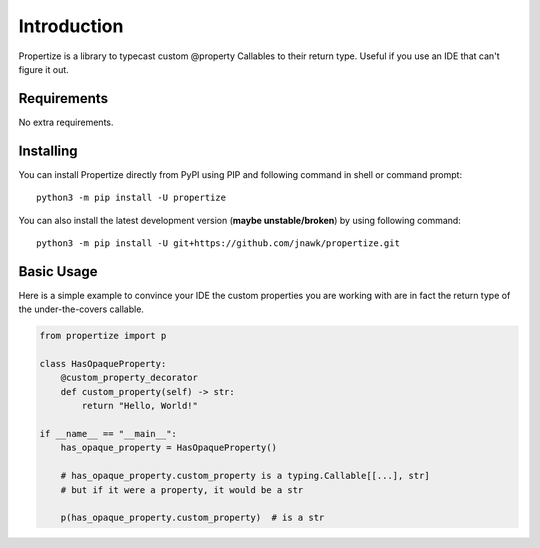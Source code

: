 .. _intro:

Introduction
============

Propertize is a library to typecast custom @property Callables to their return type.
Useful if you use an IDE that can't figure it out.

Requirements
------------

No extra requirements.

Installing
----------

You can install Propertize directly from PyPI using PIP and following command
in shell or command prompt: ::

    python3 -m pip install -U propertize

You can also install the latest development version (**maybe unstable/broken**) by
using following command: ::

    python3 -m pip install -U git+https://github.com/jnawk/propertize.git


Basic Usage
-----------
Here is a simple example to convince your IDE the custom properties you are
working with are in fact the return type of the under-the-covers callable.

.. code-block:: python3

    from propertize import p

    class HasOpaqueProperty:
        @custom_property_decorator
        def custom_property(self) -> str:
            return "Hello, World!"

    if __name__ == "__main__":
        has_opaque_property = HasOpaqueProperty()

        # has_opaque_property.custom_property is a typing.Callable[[...], str]
        # but if it were a property, it would be a str

        p(has_opaque_property.custom_property)  # is a str
